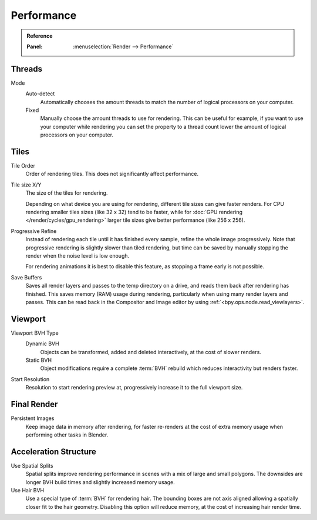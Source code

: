 
***********
Performance
***********

.. admonition:: Reference
   :class: refbox

   :Panel:     :menuselection:`Render --> Performance`


Threads
=======

Mode
   Auto-detect
      Automatically chooses the amount threads to match the number of logical processors on your computer.

   Fixed
      Manually choose the amount threads to use for rendering. This can be useful for example,
      if you want to use your computer while rendering you can set the property
      to a thread count lower the amount of logical processors on your computer.


Tiles
=====

Tile Order
   Order of rendering tiles. This does not significantly affect performance.

Tile size X/Y
   The size of the tiles for rendering.

   Depending on what device you are using for rendering, different tile sizes can give faster renders.
   For CPU rendering smaller tiles sizes (like 32 x 32) tend to be faster, while for
   :doc:`GPU rendering </render/cycles/gpu_rendering>` larger tile sizes give better performance (like 256 x 256).

Progressive Refine
   Instead of rendering each tile until it has finished every sample, refine the whole image progressively.
   Note that progressive rendering is slightly slower than tiled rendering,
   but time can be saved by manually stopping the render when the noise level is low enough.

   For rendering animations it is best to disable this feature, as stopping a frame early is not possible.

.. _render_properties_save-buffers:

Save Buffers
   Saves all render layers and passes to the temp directory on a drive,
   and  reads them back after rendering has finished. This saves memory (RAM) usage during rendering,
   particularly when using many render layers and passes. This can be read back in the Compositor
   and Image editor by using :ref:`<bpy.ops.node.read_viewlayers>`.


Viewport
========

Viewport BVH Type
   Dynamic BVH
      Objects can be transformed, added and deleted interactively, at the cost of slower renders.
   Static BVH
      Object modifications require a complete :term:`BVH` rebuild which reduces interactivity but renders faster.

Start Resolution
   Resolution to start rendering preview at, progressively increase it to the full viewport size.


Final Render
============

Persistent Images
   Keep image data in memory after rendering, for faster re-renders at the cost of extra memory usage when
   performing other tasks in Blender.


Acceleration Structure
======================

Use Spatial Splits
   Spatial splits improve rendering performance in scenes with a mix of large and small polygons.
   The downsides are longer BVH build times and slightly increased memory usage.
Use Hair BVH
   Use a special type of :term:`BVH` for rendering hair.
   The bounding boxes are not axis aligned allowing a spatially closer fit to the hair geometry.
   Disabling this option will reduce memory, at the cost of increasing hair render time.
